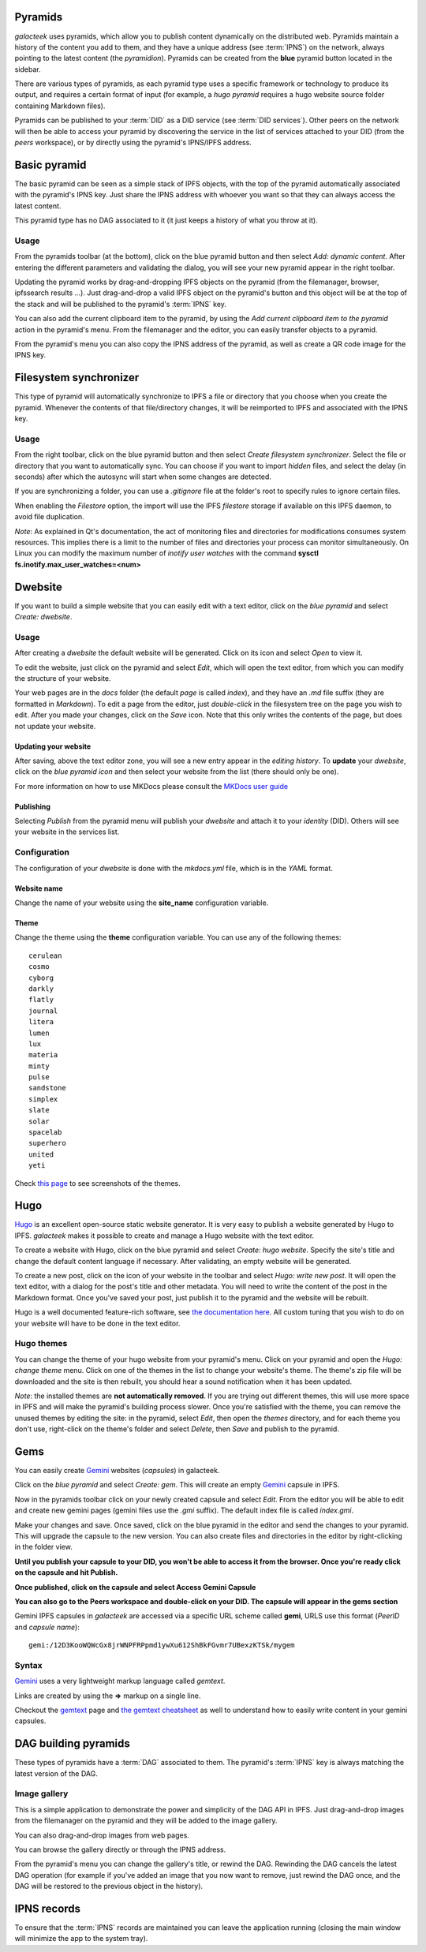 .. _pyramids:

Pyramids
========

.. image:: ../../../../share/icons/pyramid-blue.png
    :width: 64
    :height: 64

*galacteek* uses pyramids, which allow you to publish
content dynamically on the distributed web. Pyramids
maintain a history of the content you add to them,
and they have a unique address (see :term:`IPNS`) on the network,
always pointing to the latest content (the *pyramidion*).
Pyramids can be created from the **blue** pyramid button
located in the sidebar.

There are various types of pyramids, as each pyramid
type uses a specific framework or technology to produce
its output, and requires a certain format of input (for
example, a *hugo pyramid* requires a hugo website source folder
containing Markdown files).

Pyramids can be published to your :term:`DID` as a DID service
(see :term:`DID services`). Other peers on the network will then
be able to access your pyramid by discovering the service in the list
of services attached to your DID (from the *peers* workspace), or by
directly using the pyramid's IPNS/IPFS address.

Basic pyramid
=============

The basic pyramid can be seen as a simple stack of IPFS objects,
with the top of the pyramid automatically associated with the
pyramid's IPNS key.  Just share the IPNS address with whoever
you want so that they can always access the latest content.

This pyramid type has no DAG associated to it (it just keeps
a history of what you throw at it).

Usage
-----

From the pyramids toolbar (at the bottom), click on the blue pyramid button
and then select *Add: dynamic content*. After entering the
different parameters and validating the dialog, you will
see your new pyramid appear in the right toolbar.

Updating the pyramid works by drag-and-dropping
IPFS objects on the pyramid (from the filemanager, browser,
ipfssearch results ...).  Just drag-and-drop a valid IPFS object
on the pyramid's button and this object will be at the top of the
stack and will be published to the pyramid's :term:`IPNS` key.

You can also add the current clipboard item to the pyramid, by using
the *Add current clipboard item to the pyramid* action in the pyramid's
menu. From the filemanager and the editor, you can easily transfer
objects to a pyramid.

From the pyramid's menu you can also copy the IPNS address of the pyramid,
as well as create a QR code image for the IPNS key.

Filesystem synchronizer
=======================

This type of pyramid will automatically synchronize to IPFS a file or
directory that you choose when you create the pyramid. Whenever
the contents of that file/directory changes, it will be
reimported to IPFS and associated with the IPNS key.

Usage
-----

From the right toolbar, click on the blue pyramid button
and then select *Create filesystem synchronizer*. Select the file
or directory that you want to automatically sync.
You can choose if you want to import *hidden* files, and
select the delay (in seconds) after which the autosync
will start when some changes are detected.

If you are synchronizing a folder, you can use a
*.gitignore* file at the folder's root to specify rules
to ignore certain files.

When enabling the *Filestore* option, the import will use
the IPFS *filestore* storage if available on this IPFS
daemon, to avoid file duplication.

*Note*: As explained in Qt's documentation, the act of monitoring
files and directories for modifications consumes system resources.
This implies there is a limit to the number of files and directories
your process can monitor simultaneously. On Linux you can modify
the maximum number of *inotify user watches* with the command
**sysctl fs.inotify.max_user_watches=<num>**

Dwebsite
========

If you want to build a simple website that you can
easily edit with a text editor, click on the *blue pyramid*
and select *Create: dwebsite*.

Usage
-----

After creating a *dwebsite* the default website will be generated.
Click on its icon and select *Open* to view it.

To edit the website, just click on the pyramid and select *Edit*,
which will open the text editor, from which you can modify the
structure of your website.

Your web pages are in the *docs* folder (the default *page*
is called *index*), and they have an *.md* file suffix (they are
formatted in *Markdown*). To edit a page from the editor,
just *double-click* in the filesystem tree on the page you wish
to edit. After you made your changes, click on the *Save* icon.
Note that this only writes the contents of the page, but does
not update your website.

Updating your website
^^^^^^^^^^^^^^^^^^^^^

After saving, above the text editor zone, you will see a
new entry appear in the *editing history*. To **update** your
*dwebsite*, click on the *blue pyramid icon* and then select
your website from the list (there should only be one).

For more information on how to use MKDocs please consult the
`MKDocs user guide <https://www.mkdocs.org/user-guide/writing-your-docs/>`_

Publishing
^^^^^^^^^^

Selecting *Publish* from the pyramid menu will publish
your *dwebsite* and attach it to your *identity* (DID).
Others will see your website in the services list.

Configuration
-------------

The configuration of your *dwebsite* is done with the
*mkdocs.yml* file, which is in the *YAML* format.

Website name
^^^^^^^^^^^^

Change the name of your website using the **site_name**
configuration variable.

Theme
^^^^^

Change the theme using the **theme** configuration variable.
You can use any of the following themes::

    cerulean
    cosmo
    cyborg
    darkly
    flatly
    journal
    litera
    lumen
    lux
    materia
    minty
    pulse
    sandstone
    simplex
    slate
    solar
    spacelab
    superhero
    united
    yeti

Check `this page <https://mkdocs.github.io/mkdocs-bootswatch/>`_
to see screenshots of the themes.

Hugo
====

Hugo_ is an excellent open-source static website generator. It is
very easy to publish a website generated by Hugo to IPFS. *galacteek*
makes it possible to create and manage a Hugo website with the text
editor.

To create a website with Hugo, click on the blue pyramid and select
*Create: hugo website*. Specify the site's title and change the default
content language if necessary. After validating, an empty website
will be generated.

To create a new post, click on the icon of your website in the toolbar
and select *Hugo: write new post*. It will open the text editor, with a dialog
for the post's title and other metadata. You will need to write the
content of the post in the Markdown format. Once you've saved your
post, just publish it to the pyramid and the website will be rebuilt.

Hugo is a well documented feature-rich software, see 
`the documentation here <https://gohugo.io/documentation/>`_.
All custom tuning that you wish to do on your website will
have to be done in the text editor.

Hugo themes
-----------

You can change the theme of your hugo website from your pyramid's menu.
Click on your pyramid and open the *Hugo: change theme* menu. Click on
one of the themes in the list to change your website's theme. The
theme's zip file will be downloaded and the site is then rebuilt, you should
hear a sound notification when it has been updated.

*Note*: the installed themes are **not automatically removed**. If you are
trying out different themes, this will use more space in IPFS and will
make the pyramid's building process slower. Once you're satisfied with
the theme, you can remove the unused themes by editing the site: in the
pyramid, select *Edit*, then open the *themes* directory, and for each
theme you don't use, right-click on the theme's folder and select *Delete*,
then *Save* and publish to the pyramid.

Gems
====

You can easily create Gemini_ websites (*capsules*) in galacteek.

Click on the *blue pyramid* and select *Create: gem*. This will create
an empty Gemini_ capsule in IPFS.

Now in the pyramids toolbar click on your newly created capsule and
select *Edit*. From the editor you will be able to edit and create new
gemini pages (gemini files use the *.gmi* suffix). The default index file is
called *index.gmi*.

Make your changes and save. Once saved, click on the blue pyramid in the
editor and send the changes to your pyramid. This will upgrade the capsule
to the new version. You can also create files and directories in the editor
by right-clicking in the folder view.

**Until you publish your capsule to your DID, you won't be able to
access it from the browser. Once you're ready click on the capsule
and hit Publish.**

**Once published, click on the capsule and select Access Gemini Capsule**

**You can also go to the Peers workspace and double-click on your DID.
The capsule will appear in the gems section**

Gemini IPFS capsules in *galacteek* are accessed via a specific URL
scheme called **gemi**, URLS use this format (*PeerID* and *capsule name*)::

    gemi:/12D3KooWQWcGx8jrWNPFRPpmd1ywXu612ShBkFGvmr7UBexzKTSk/mygem

Syntax
------

Gemini_ uses a very lightweight markup language called *gemtext*.

Links are created by using the **=>** markup on a single line.

Checkout the gemtext_ page and `the gemtext cheatsheet <https://gemini.circumlunar.space/docs/cheatsheet.gmi>`_ as well to understand how to easily write
content in your gemini capsules.

DAG building pyramids
=====================

These types of pyramids have a :term:`DAG` associated to them.
The pyramid's :term:`IPNS` key is always matching the latest
version of the DAG.

Image gallery
-------------

This is a simple application to demonstrate the power and
simplicity of the DAG API in IPFS.
Just drag-and-drop images from the filemanager on the pyramid
and they will be added to the image gallery.

You can also drag-and-drop images from web pages.

You can browse the gallery directly or through the IPNS address.

From the pyramid's menu you can change the gallery's title,
or rewind the DAG. Rewinding the DAG cancels the latest
DAG operation (for example if you've added an image that
you now want to remove, just rewind the DAG once, and
the DAG will be restored to the previous object in the history).

IPNS records
============

To ensure that the :term:`IPNS` records are maintained
you can leave the application running (closing the main window
will minimize the app to the system tray).


.. _MKDocs: https://www.mkdocs.org/
.. _Gemini: https://gemini.circumlunar.space/
.. _gemtext: https://gemini.circumlunar.space/docs/gemtext.gmi
.. _Hugo: https://gohugo.io
